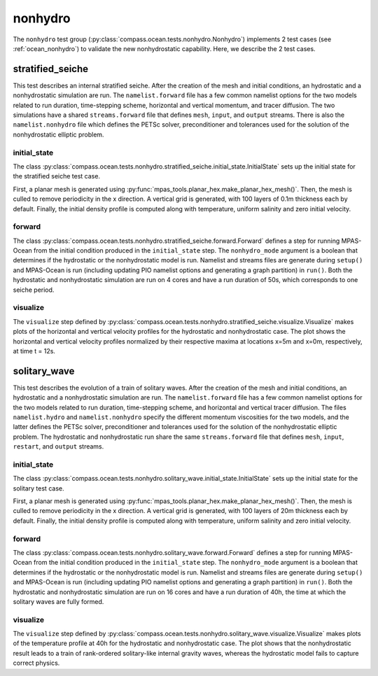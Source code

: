 .. _dev_ocean_nonhydro:

nonhydro
========

The ``nonhydro`` test group
(:py:class:`compass.ocean.tests.nonhydro.Nonhydro`)
implements 2 test cases (see :ref:`ocean_nonhydro`)
to validate the new nonhydrostatic capability. 
Here, we describe the 2 test cases.

.. _dev_ocean_nonhydro_stratified_seiche:

stratified_seiche
_________________

This test describes an internal stratified seiche. After the creation 
of the mesh and initial conditions, an hydrostatic and a nonhydrostatic 
simulation are run. The ``namelist.forward`` file has a few common namelist 
options for the two models related to run duration, time-stepping scheme, 
horizontal and vertical momentum, and tracer diffusion. 
The two simulations have a shared ``streams.forward`` file that defines 
``mesh``, ``input``, and ``output`` streams. There is also the 
``namelist.nonhydro`` file which defines the PETSc solver, 
preconditioner and tolerances used for the solution of the nonhydrostatic
elliptic problem.

initial_state
~~~~~~~~~~~~~

The class :py:class:`compass.ocean.tests.nonhydro.stratified_seiche.initial_state.InitialState`
sets up the initial state for the stratified seiche test case.

First, a planar mesh is generated using :py:func:`mpas_tools.planar_hex.make_planar_hex_mesh()`.  
Then, the mesh is culled to remove periodicity in the x direction.  A vertical grid is 
generated, with 100 layers of 0.1m thickness each by default.  Finally, the initial
density profile is computed along with temperature, uniform salinity and zero initial
velocity.

forward
~~~~~~~

The class :py:class:`compass.ocean.tests.nonhydro.stratified_seiche.forward.Forward`
defines a step for running MPAS-Ocean from the initial condition produced in
the ``initial_state`` step.  The ``nonhydro_mode`` argument is a boolean that
determines if the hydrostatic or the nonhydrostatic model is run. 
Namelist and streams files are generate during ``setup()`` and
MPAS-Ocean is run (including updating PIO namelist options and generating a
graph partition) in ``run()``. Both the hydrostatic and nonhydrostatic
simulation are run on 4 cores and have a run duration of 50s, which 
corresponds to one seiche period.

visualize
~~~~~~~~~

The ``visualize`` step defined by
:py:class:`compass.ocean.tests.nonhydro.stratified_seiche.visualize.Visualize`
makes plots of the horizontal and vertical velocity profiles for the hydrostatic
and nonhydrostatic case. The plot shows the horizontal and vertical velocity 
profiles normalized by their respective maxima at locations x=5m and x=0m,
respectively, at time t = 12s.

.. _dev_ocean_nonhydro_solitary_wave:

solitary_wave
_____________

This test describes the evolution of a train of solitary waves. After the creation
of the mesh and initial conditions, an hydrostatic and a nonhydrostatic
simulation are run. The ``namelist.forward`` file has a few common namelist
options for the two models related to run duration, time-stepping scheme, and 
horizontal and vertical tracer diffusion. The files ``namelist.hydro`` and
``namelist.nonhydro`` specify the different momentum viscosities for the two
models, and the latter defines the PETSc solver, preconditioner and tolerances
used for the solution of the nonhydrostatic elliptic problem. The hydrostatic and 
nonhydrostatic run share the same ``streams.forward`` file that defines
``mesh``, ``input``, ``restart``, and ``output`` streams.

initial_state
~~~~~~~~~~~~~

The class :py:class:`compass.ocean.tests.nonhydro.solitary_wave.initial_state.InitialState`
sets up the initial state for the solitary test case.

First, a planar mesh is generated using :py:func:`mpas_tools.planar_hex.make_planar_hex_mesh()`.
Then, the mesh is culled to remove periodicity in the x direction.  A vertical grid is
generated, with 100 layers of 20m thickness each by default.  Finally, the initial
density profile is computed along with temperature, uniform salinity and zero initial
velocity.

forward
~~~~~~~

The class :py:class:`compass.ocean.tests.nonhydro.solitary_wave.forward.Forward`
defines a step for running MPAS-Ocean from the initial condition produced in
the ``initial_state`` step.  The ``nonhydro_mode`` argument is a boolean that
determines if the hydrostatic or the nonhydrostatic model is run.
Namelist and streams files are generate during ``setup()`` and
MPAS-Ocean is run (including updating PIO namelist options and generating a
graph partition) in ``run()``. Both the hydrostatic and nonhydrostatic
simulation are run on 16 cores and have a run duration of 40h, the time at
which the solitary waves are fully formed.

visualize
~~~~~~~~~

The ``visualize`` step defined by
:py:class:`compass.ocean.tests.nonhydro.solitary_wave.visualize.Visualize`
makes plots of the temperature profile at 40h for the hydrostatic
and nonhydrostatic case. The plot shows that the nonhydrostatic result 
leads to a train of rank-ordered solitary-like internal gravity waves, 
whereas the hydrostatic model fails to capture correct physics. 
